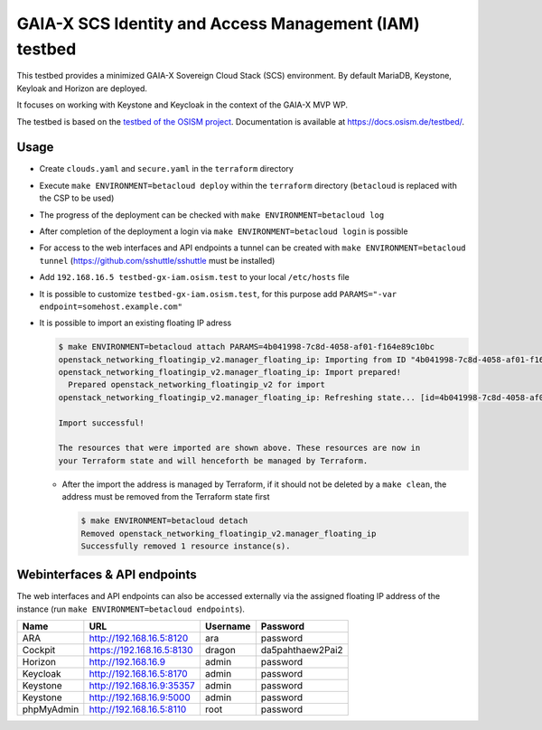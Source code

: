 =======================================================
GAIA-X SCS Identity and Access Management (IAM) testbed
=======================================================

This testbed provides a minimized GAIA-X Sovereign Cloud Stack (SCS) environment.
By default MariaDB, Keystone, Keyloak and Horizon are deployed.

It focuses on working with Keystone and Keycloak in the context
of the GAIA-X MVP WP.

The testbed is based on the `testbed of the OSISM project <https://github.com/osism/testbed>`_.
Documentation is available at https://docs.osism.de/testbed/.

Usage
=====

* Create ``clouds.yaml`` and ``secure.yaml`` in the ``terraform`` directory
* Execute ``make ENVIRONMENT=betacloud deploy`` within the ``terraform`` directory
  (``betacloud`` is replaced with the CSP to be used)
* The progress of the deployment can be checked with ``make ENVIRONMENT=betacloud log``
* After completion of the deployment a login via ``make ENVIRONMENT=betacloud login``
  is possible
* For access to the web interfaces and API endpoints a tunnel can be created with
  ``make ENVIRONMENT=betacloud tunnel`` (https://github.com/sshuttle/sshuttle must
  be installed)
* Add ``192.168.16.5 testbed-gx-iam.osism.test`` to your local ``/etc/hosts`` file
* It is possible to customize ``testbed-gx-iam.osism.test``, for this purpose add
  ``PARAMS="-var endpoint=somehost.example.com"``
* It is possible to import an existing floating IP adress

  .. code-block:: console

     $ make ENVIRONMENT=betacloud attach PARAMS=4b041998-7c8d-4058-af01-f164e89c10bc
     openstack_networking_floatingip_v2.manager_floating_ip: Importing from ID "4b041998-7c8d-4058-af01-f164e89c10bc"...
     openstack_networking_floatingip_v2.manager_floating_ip: Import prepared!
       Prepared openstack_networking_floatingip_v2 for import
     openstack_networking_floatingip_v2.manager_floating_ip: Refreshing state... [id=4b041998-7c8d-4058-af01-f164e89c10bc]

     Import successful!

     The resources that were imported are shown above. These resources are now in
     your Terraform state and will henceforth be managed by Terraform.

  * After the import the address is managed by Terraform, if it should not be deleted by
    a ``make clean``, the address must be removed from the Terraform state first

    .. code-block:: console

       $ make ENVIRONMENT=betacloud detach
       Removed openstack_networking_floatingip_v2.manager_floating_ip
       Successfully removed 1 resource instance(s).

Webinterfaces & API endpoints
=============================

The web interfaces and API endpoints can also be accessed externally via
the assigned floating IP address of the instance (run
``make ENVIRONMENT=betacloud endpoints``).

================ =========================== ========= ================
Name             URL                         Username  Password
================ =========================== ========= ================
ARA              http://192.168.16.5:8120    ara       password
Cockpit          https://192.168.16.5:8130   dragon    da5pahthaew2Pai2
Horizon          http://192.168.16.9         admin     password
Keycloak         http://192.168.16.5:8170    admin     password
Keystone         http://192.168.16.9:35357   admin     password
Keystone         http://192.168.16.9:5000    admin     password
phpMyAdmin       http://192.168.16.5:8110    root      password
================ =========================== ========= ================
